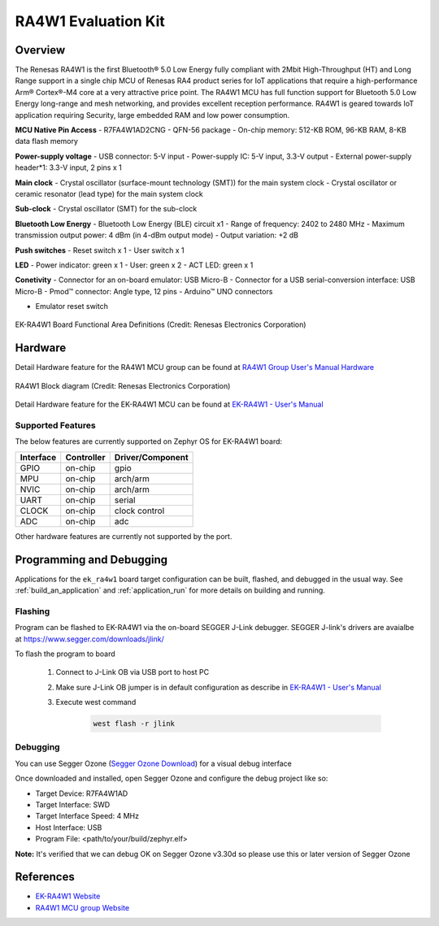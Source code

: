 .. _ek_ra4w1:

RA4W1 Evaluation Kit
####################

Overview
********

The Renesas RA4W1 is the first Bluetooth® 5.0 Low Energy fully compliant with 2Mbit High-Throughput
(HT) and Long Range support in a single chip MCU of Renesas RA4  product series for IoT applications
that require a high-performance Arm® Cortex®-M4 core at a very attractive price point. The RA4W1 MCU
has full function support for Bluetooth 5.0 Low Energy long-range and mesh networking, and provides
excellent reception performance. RA4W1 is geared towards IoT application requiring Security, large
embedded RAM and low power consumption.

**MCU Native Pin Access**
- R7FA4W1AD2CNG
- QFN-56 package
- On-chip memory: 512-KB ROM, 96-KB RAM, 8-KB data flash memory

**Power-supply voltage**
- USB connector: 5-V input
- Power-supply IC: 5-V input, 3.3-V output
- External power-supply header*1: 3.3-V input, 2 pins x 1

**Main clock**
- Crystal oscillator (surface-mount technology (SMT)) for the main system clock
- Crystal oscillator or ceramic resonator (lead type) for the main system clock

**Sub-clock**
- Crystal oscillator (SMT) for the sub-clock

**Bluetooth Low Energy**
- Bluetooth Low Energy (BLE) circuit x1
- Range of frequency: 2402 to 2480 MHz
- Maximum transmission output power: 4 dBm (in 4-dBm output mode)
- Output variation: +2 dB

**Push switches**
- Reset switch x 1
- User switch x 1

**LED**
- Power indicator: green x 1
- User: green x 2
- ACT LED: green x 1

**Conetivity**
- Connector for an on-board emulator: USB Micro-B
- Connector for a USB serial-conversion interface: USB Micro-B
- Pmod™ connector: Angle type, 12 pins
- Arduino™ UNO connectors

- Emulator reset switch

.. figure:: ek_ra4w1.webp
	:align: center
	:alt: RA4W1 Evaluation Kit

	EK-RA4W1 Board Functional Area Definitions (Credit: Renesas Electronics Corporation)

Hardware
********
Detail Hardware feature for the RA4W1 MCU group can be found at `RA4W1 Group User's Manual Hardware`_

.. figure:: ra4w1_block_diagram.webp
	:width: 442px
	:align: center
	:alt: RA4W1 MCU group feature

	RA4W1 Block diagram (Credit: Renesas Electronics Corporation)

Detail Hardware feature for the EK-RA4W1 MCU can be found at `EK-RA4W1 - User's Manual`_

Supported Features
==================

The below features are currently supported on Zephyr OS for EK-RA4W1 board:

+-----------+------------+----------------------+
| Interface | Controller | Driver/Component     |
+===========+============+======================+
| GPIO      | on-chip    | gpio                 |
+-----------+------------+----------------------+
| MPU       | on-chip    | arch/arm             |
+-----------+------------+----------------------+
| NVIC      | on-chip    | arch/arm             |
+-----------+------------+----------------------+
| UART      | on-chip    | serial               |
+-----------+------------+----------------------+
| CLOCK     | on-chip    | clock control        |
+-----------+------------+----------------------+
| ADC       | on-chip    | adc                  |
+-----------+------------+----------------------+

Other hardware features are currently not supported by the port.

Programming and Debugging
*************************

Applications for the ``ek_ra4w1`` board target configuration can be
built, flashed, and debugged in the usual way. See
:ref:`build_an_application` and :ref:`application_run` for more details on
building and running.

Flashing
========

Program can be flashed to EK-RA4W1 via the on-board SEGGER J-Link debugger.
SEGGER J-link's drivers are avaialbe at https://www.segger.com/downloads/jlink/

To flash the program to board

  1. Connect to J-Link OB via USB port to host PC

  2. Make sure J-Link OB jumper is in default configuration as describe in `EK-RA4W1 - User's Manual`_

  3. Execute west command

	.. code-block:: console

		west flash -r jlink

Debugging
=========

You can use Segger Ozone (`Segger Ozone Download`_) for a visual debug interface

Once downloaded and installed, open Segger Ozone and configure the debug project
like so:

* Target Device: R7FA4W1AD
* Target Interface: SWD
* Target Interface Speed: 4 MHz
* Host Interface: USB
* Program File: <path/to/your/build/zephyr.elf>

**Note:** It's verified that we can debug OK on Segger Ozone v3.30d so please use this or later
version of Segger Ozone

References
**********
- `EK-RA4W1 Website`_
- `RA4W1 MCU group Website`_

.. _EK-RA4W1 Website:
   https://www.renesas.com/us/en/products/microcontrollers-microprocessors/ra-cortex-m-mcus/ek-ra4w1-evaluation-kit-ra4w1-mcu-group

.. _RA4W1 MCU group Website:
   https://www.renesas.com/us/en/products/microcontrollers-microprocessors/ra-cortex-m-mcus/ra4w1-low-energy-single-chip-32-bit-microcontrollers-48mhz-bluetooth-50

.. _EK-RA4W1 - User's Manual:
   https://www.renesas.com/us/en/document/man/ek-ra4w1-users-manual

.. _RA4W1 Group User's Manual Hardware:
   https://www.renesas.com/us/en/document/man/renesas-ra4w1-group-users-manual-hardware

.. _Segger Ozone Download:
   https://www.segger.com/downloads/jlink#Ozone
